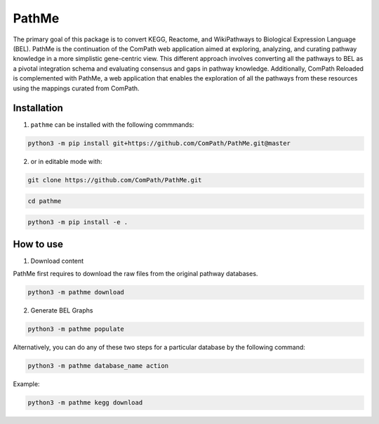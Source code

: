 PathMe |build|
==============

The primary goal of this package is to convert KEGG, Reactome, and WikiPathways to Biological Expression Language (BEL). PathMe is the continuation of the ComPath web application aimed at exploring, analyzing, and curating pathway knowledge in a more simplistic gene-centric view. This different approach involves converting all the pathways to BEL as a pivotal integration schema and evaluating consensus and gaps in pathway knowledge. Additionally, ComPath Reloaded is complemented with PathMe, a web application that enables the exploration of all the pathways from these resources using the mappings curated from ComPath.

Installation
------------
1. ``pathme`` can be installed with the following commmands:

.. code-block:: sh

    python3 -m pip install git+https://github.com/ComPath/PathMe.git@master

2. or in editable mode with:

.. code-block:: sh

    git clone https://github.com/ComPath/PathMe.git

.. code-block:: sh

    cd pathme

.. code-block:: sh

    python3 -m pip install -e .
    
How to use
----------

1. Download content

PathMe first requires to download the raw files from the original pathway databases.

.. code-block:: python

    python3 -m pathme download
    
2. Generate BEL Graphs

.. code-block:: python

    python3 -m pathme populate

Alternatively, you can do any of these two steps for a particular database by the following command:

.. code-block:: python

    python3 -m pathme database_name action

Example:

.. code-block:: python

    python3 -m pathme kegg download



.. |build| image:: https://travis-ci.org/ComPath/PathMe.svg?branch=master
    :target: https://travis-ci.org/ComPath/PathMe
    :alt: Build Status










